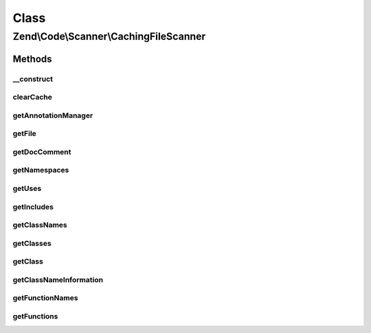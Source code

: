 .. Code/Scanner/CachingFileScanner.php generated using docpx on 01/30/13 03:02pm


Class
*****

Zend\\Code\\Scanner\\CachingFileScanner
=======================================

Methods
-------

__construct
+++++++++++

.. function:: __construct()


    @param  array|null $file

    :param AnnotationManager: 

    :throws Exception\InvalidArgumentException: 



clearCache
++++++++++

.. function:: clearCache()


    @return void



getAnnotationManager
++++++++++++++++++++

.. function:: getAnnotationManager()


    @return AnnotationManager



getFile
+++++++

.. function:: getFile()


    @return array|null|string



getDocComment
+++++++++++++

.. function:: getDocComment()


    @return null|string



getNamespaces
+++++++++++++

.. function:: getNamespaces()


    @return array



getUses
+++++++

.. function:: getUses()


    @param  null|string $namespace

    :rtype: array|null 



getIncludes
+++++++++++

.. function:: getIncludes()


    @return array



getClassNames
+++++++++++++

.. function:: getClassNames()


    @return array



getClasses
++++++++++

.. function:: getClasses()


    @return array



getClass
++++++++

.. function:: getClass()


    @param  int|string $className

    :rtype: ClassScanner 



getClassNameInformation
+++++++++++++++++++++++

.. function:: getClassNameInformation()


    @param  string $className

    :rtype: bool|null|NameInformation 



getFunctionNames
++++++++++++++++

.. function:: getFunctionNames()


    @return array



getFunctions
++++++++++++

.. function:: getFunctions()


    @return array




